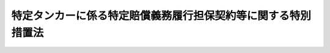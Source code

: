 .. _H24HO052:

==============================================================
特定タンカーに係る特定賠償義務履行担保契約等に関する特別措置法
==============================================================

.. raw:: html
    
    
    <b>特定タンカーに係る特定賠償義務履行担保契約等に関する特別措置法<br>
    （平成二十四年六月二十七日法律第五十二号）</b><br><br><p>
    </p><div class="arttitle"><a name="1000000000000000000000000000000000000000000000000100000000000000000000000000000">（趣旨）</a>
    </div><div class="item"><b>第一条</b>
    <a name="1000000000000000000000000000000000000000000000000100000000001000000000000000000"></a>
    　この法律は、欧州連合により講じられるイラン・イスラム共和国（次条第五号及び附則第二条において「イラン」という。）を原産地とする原油（以下「イラン産原油」という。）を輸送するタンカーに係る保険契約についての再保険の引受けを禁止する措置により、特定タンカーについて<a href="/cgi-bin/idxrefer.cgi?H_FILE=%8f%ba%8c%dc%81%5a%96%40%8b%e3%8c%dc&amp;REF_NAME=%91%44%94%95%96%fb%91%f7%91%b9%8a%51%94%85%8f%9e%95%db%8f%e1%96%40&amp;ANCHOR_F=&amp;ANCHOR_T=" target="inyo">船舶油濁損害賠償保障法</a>
    （昭和五十年法律第九十五号。以下「油賠法」という。）<a href="/cgi-bin/idxrefer.cgi?H_FILE=%8f%ba%8c%dc%81%5a%96%40%8b%e3%8c%dc&amp;REF_NAME=%91%e6%8f%5c%8e%4f%8f%f0%91%e6%88%ea%8d%80&amp;ANCHOR_F=1000000000000000000000000000000000000000000000001300000000001000000000000000000&amp;ANCHOR_T=1000000000000000000000000000000000000000000000001300000000001000000000000000000#1000000000000000000000000000000000000000000000001300000000001000000000000000000" target="inyo">第十三条第一項</a>
    に規定する保障契約の締結等が困難となることに対応して、特定タンカー所有者との間で特定賠償義務履行担保契約を締結する者に対し、当該特定賠償義務履行担保契約の義務の履行として支払われる金銭の額に相当する金額の交付金を政府が交付する制度を設ける等の特別の措置について定めるものとする。
    </div>
    
    <p>
    </p><div class="arttitle"><a name="1000000000000000000000000000000000000000000000000200000000000000000000000000000">（定義）</a>
    </div><div class="item"><b>第二条</b>
    <a name="1000000000000000000000000000000000000000000000000200000000001000000000000000000"></a>
    　この法律において、次の各号に掲げる用語の意義は、それぞれ当該各号に定めるところによる。
    <div class="number"><b><a name="1000000000000000000000000000000000000000000000000200000000001000000001000000000">一</a>
    </b>
    　タンカー　<a href="/cgi-bin/idxrefer.cgi?H_FILE=%8f%ba%8c%dc%81%5a%96%40%8b%e3%8c%dc&amp;REF_NAME=%96%fb%94%85%96%40%91%e6%93%f1%8f%f0%91%e6%8e%6c%8d%86&amp;ANCHOR_F=1000000000000000000000000000000000000000000000000200000000001000000004000000000&amp;ANCHOR_T=1000000000000000000000000000000000000000000000000200000000001000000004000000000#1000000000000000000000000000000000000000000000000200000000001000000004000000000" target="inyo">油賠法第二条第四号</a>
    に規定するタンカーをいう。
    </div>
    <div class="number"><b><a name="1000000000000000000000000000000000000000000000000200000000001000000002000000000">二</a>
    </b>
    　特定タンカー　イラン産原油を含む原油の我が国への輸送の用に供するタンカー（我が国においてのみ原油の取卸しをするものに限る。）をいう。
    </div>
    <div class="number"><b><a name="1000000000000000000000000000000000000000000000000200000000001000000003000000000">三</a>
    </b>
    　タンカー所有者　<a href="/cgi-bin/idxrefer.cgi?H_FILE=%8f%ba%8c%dc%81%5a%96%40%8b%e3%8c%dc&amp;REF_NAME=%96%fb%94%85%96%40%91%e6%93%f1%8f%f0%91%e6%8c%dc%8d%86&amp;ANCHOR_F=1000000000000000000000000000000000000000000000000200000000001000000005000000000&amp;ANCHOR_T=1000000000000000000000000000000000000000000000000200000000001000000005000000000#1000000000000000000000000000000000000000000000000200000000001000000005000000000" target="inyo">油賠法第二条第五号</a>
    に規定するタンカー所有者をいう。
    </div>
    <div class="number"><b><a name="1000000000000000000000000000000000000000000000000200000000001000000004000000000">四</a>
    </b>
    　特定タンカー所有者　特定タンカーのタンカー所有者（特定タンカーの船舶賃借人その他の国土交通省令で定める者であって、特定タンカーのタンカー所有者と共同で特定損害保険契約の被保険者となっているものを含む。）をいう。
    </div>
    <div class="number"><b><a name="1000000000000000000000000000000000000000000000000200000000001000000005000000000">五</a>
    </b>
    　特定運航　特定タンカーがイラン産原油を積み込むためにイランに向けて運航を開始する時から当該特定タンカーに積み込んだイラン産原油を含む原油の取卸しを完了する時までの間における特定タンカーの運航をいう。
    </div>
    <div class="number"><b><a name="1000000000000000000000000000000000000000000000000200000000001000000006000000000">六</a>
    </b>
    　タンカー油濁損害　<a href="/cgi-bin/idxrefer.cgi?H_FILE=%8f%ba%8c%dc%81%5a%96%40%8b%e3%8c%dc&amp;REF_NAME=%96%fb%94%85%96%40%91%e6%93%f1%8f%f0%91%e6%98%5a%8d%86&amp;ANCHOR_F=1000000000000000000000000000000000000000000000000200000000001000000006000000000&amp;ANCHOR_T=1000000000000000000000000000000000000000000000000200000000001000000006000000000#1000000000000000000000000000000000000000000000000200000000001000000006000000000" target="inyo">油賠法第二条第六号</a>
    に規定するタンカー油濁損害をいう。
    </div>
    <div class="number"><b><a name="1000000000000000000000000000000000000000000000000200000000001000000007000000000">七</a>
    </b>
    　特定損害　次に掲げる損害又は費用をいう。<div class="para1"><b>イ</b>　特定運航に伴って生ずるタンカー油濁損害（特定費用に該当するものを除く。）</div>
    <div class="para1"><b>ロ</b>　特定運航に伴って生ずる損害又は費用であって、イに掲げるもの以外のもの（特定費用に該当するものを除く。次条第二項第三号において「非油濁損害」という。）</div>
    
    </div>
    <div class="number"><b><a name="1000000000000000000000000000000000000000000000000200000000001000000008000000000">八</a>
    </b>
    　特定費用　特定運航に伴って生ずる費用で特定タンカー所有者が負担しなければならないものをいう。
    </div>
    <div class="number"><b><a name="1000000000000000000000000000000000000000000000000200000000001000000009000000000">九</a>
    </b>
    　特定損害等　特定損害及び特定費用をいう。
    </div>
    <div class="number"><b><a name="1000000000000000000000000000000000000000000000000200000000001000000010000000000">十</a>
    </b>
    　特定損害保険契約　特定タンカーごとに締結される、特定タンカー所有者が特定損害の賠償の責めに任ずる場合又は特定タンカー所有者が特定費用を支払うべき場合においてその賠償の義務の履行又は費用の支払により当該特定タンカー所有者に生ずる損害（以下「特定タンカー所有者損害」という。）をてん補する保険契約であって、次に掲げる要件を満たすものをいう。<div class="para1"><b>イ</b>　保険金額が、当該保険契約について再保険の引受けが行われないことによる保険者の保険金の支払能力を勘案して政令で定める金額以上のものであること。</div>
    <div class="para1"><b>ロ</b>　二千トンを超えるばら積みの原油の輸送の用に供する特定タンカーについて締結されるものにあっては、<a href="/cgi-bin/idxrefer.cgi?H_FILE=%8f%ba%8c%dc%81%5a%96%40%8b%e3%8c%dc&amp;REF_NAME=%96%fb%94%85%96%40%91%e6%8f%5c%8e%6c%8f%f0%91%e6%88%ea%8d%80&amp;ANCHOR_F=1000000000000000000000000000000000000000000000001400000000001000000000000000000&amp;ANCHOR_T=1000000000000000000000000000000000000000000000001400000000001000000000000000000#1000000000000000000000000000000000000000000000001400000000001000000000000000000" target="inyo">油賠法第十四条第一項</a>
    、第二項及び第四項の規定に適合するものであること。</div>
    
    </div>
    <div class="number"><b><a name="1000000000000000000000000000000000000000000000000200000000001000000011000000000">十一</a>
    </b>
    　特定賠償義務履行担保契約　特定損害保険契約の保険者（以下「特定保険者」という。）がその被保険者である特定タンカー所有者との間で特定タンカーごとに締結する契約であって、特定タンカー所有者が特定損害の賠償の責めに任ずる場合又は特定タンカー所有者が特定費用を支払うべき場合において特定損害等（当該特定損害保険契約によりてん補される特定タンカー所有者損害に係るものを除く。）についてその賠償の義務の履行及び費用の支払を担保するもの（次に掲げる要件を満たすものに限る。）をいう。<div class="para1"><b>イ</b>　賠償の義務の履行及び費用の支払が担保されている特定損害等の種類が、当該特定損害保険契約においててん補することができることとされている特定タンカー所有者損害に係る特定損害等の種類と同一のものであること。</div>
    <div class="para1"><b>ロ</b>　賠償の義務の履行及び費用の支払が担保されている特定損害等の金額が、タンカーに係る保険契約の保険金額の国際的な水準を勘案して政令で定める金額から当該特定損害保険契約の保険金額を控除した金額（以下「担保上限金額」という。）を超えないものであること。</div>
    <div class="para1"><b>ハ</b>　二千トンを超えるばら積みの原油の輸送の用に供する特定タンカーについて締結されるものにあっては、当該特定損害保険契約と併せて<a href="/cgi-bin/idxrefer.cgi?H_FILE=%8f%ba%8c%dc%81%5a%96%40%8b%e3%8c%dc&amp;REF_NAME=%96%fb%94%85%96%40%91%e6%8f%5c%8e%6c%8f%f0&amp;ANCHOR_F=1000000000000000000000000000000000000000000000001400000000000000000000000000000&amp;ANCHOR_T=1000000000000000000000000000000000000000000000001400000000000000000000000000000#1000000000000000000000000000000000000000000000001400000000000000000000000000000" target="inyo">油賠法第十四条</a>
    の規定に適合するものであること。</div>
    <div class="para1"><b>ニ</b>　手数料その他これに類する名目で特定タンカー所有者が特定保険者に支払う金銭の額が、当該契約の締結及び履行のために要する費用の額に相当する金額を超えないものであること。</div>
    
    </div>
    <div class="number"><b><a name="1000000000000000000000000000000000000000000000000200000000001000000012000000000">十二</a>
    </b>
    　総トン数　<a href="/cgi-bin/idxrefer.cgi?H_FILE=%8f%ba%8c%dc%81%5a%96%40%8b%e3%8c%dc&amp;REF_NAME=%96%fb%94%85%96%40%91%e6%8e%b5%8f%f0&amp;ANCHOR_F=1000000000000000000000000000000000000000000000000700000000000000000000000000000&amp;ANCHOR_T=1000000000000000000000000000000000000000000000000700000000000000000000000000000#1000000000000000000000000000000000000000000000000700000000000000000000000000000" target="inyo">油賠法第七条</a>
    に規定する総トン数をいう。
    </div>
    </div>
    
    <p>
    </p><div class="arttitle"><a name="1000000000000000000000000000000000000000000000000300000000000000000000000000000">（特定保険者交付金交付契約）</a>
    </div><div class="item"><b>第三条</b>
    <a name="1000000000000000000000000000000000000000000000000300000000001000000000000000000"></a>
    　政府は、特定タンカー所有者で特定賠償義務履行担保契約を締結しているものを相手方として、特定タンカーごとに、特定保険者が当該特定賠償義務履行担保契約に基づく義務の履行としての金銭の支払をする場合に、政府が当該特定保険者に対し当該特定保険者が支払う金銭（以下「交付対象金銭」という。）の額に相当する金額の交付金（以下「特定保険者交付金」という。）を交付することを約し、特定タンカー所有者が納付金を納付することを約する契約（以下「特定保険者交付金交付契約」という。）を締結することができる。
    </div>
    <div class="item"><b><a name="1000000000000000000000000000000000000000000000000300000000002000000000000000000">２</a>
    </b>
    　政府が特定保険者交付金交付契約により同一の事故から生じた特定損害のうち次の各号に掲げるものに該当するものに係る交付対象金銭についての特定保険者交付金を交付する場合において、当該交付対象金銭の額が当該各号に定める金額を超えるときは、当該各号に定める金額を当該交付対象金銭の額として、前項の規定を適用する。
    <div class="number"><b><a name="1000000000000000000000000000000000000000000000000300000000002000000001000000000">一</a>
    </b>
    　タンカー油濁損害のうちこれに基づく債権について<a href="/cgi-bin/idxrefer.cgi?H_FILE=%8f%ba%8c%dc%81%5a%96%40%8b%e3%8c%dc&amp;REF_NAME=%96%fb%94%85%96%40&amp;ANCHOR_F=&amp;ANCHOR_T=" target="inyo">油賠法</a>
    又はこれに相当する外国の法令の規定により特定タンカー所有者がその責任を制限することができるもの（以下この号及び次号において「特定油濁損害」という。）であって、総トン数五千トン以下の特定タンカーの特定運航に伴って生じたもの　<a href="/cgi-bin/idxrefer.cgi?H_FILE=%8f%ba%8c%dc%81%5a%96%40%8b%e3%8c%dc&amp;REF_NAME=%96%fb%94%85%96%40%91%e6%98%5a%8f%f0%91%e6%88%ea%8d%86&amp;ANCHOR_F=1000000000000000000000000000000000000000000000000600000000002000000001000000000&amp;ANCHOR_T=1000000000000000000000000000000000000000000000000600000000002000000001000000000#1000000000000000000000000000000000000000000000000600000000002000000001000000000" target="inyo">油賠法第六条第一号</a>
    の金額から特定損害保険契約により当該特定油濁損害に係る特定タンカー所有者損害のてん補として支払われる金額に相当する金額を控除した金額
    </div>
    <div class="number"><b><a name="1000000000000000000000000000000000000000000000000300000000002000000002000000000">二</a>
    </b>
    　特定油濁損害であって、総トン数五千トンを超える特定タンカーの特定運航に伴って生じたもの　<a href="/cgi-bin/idxrefer.cgi?H_FILE=%8f%ba%8c%dc%81%5a%96%40%8b%e3%8c%dc&amp;REF_NAME=%96%fb%94%85%96%40%91%e6%98%5a%8f%f0%91%e6%93%f1%8d%86&amp;ANCHOR_F=1000000000000000000000000000000000000000000000000600000000002000000002000000000&amp;ANCHOR_T=1000000000000000000000000000000000000000000000000600000000002000000002000000000#1000000000000000000000000000000000000000000000000600000000002000000002000000000" target="inyo">油賠法第六条第二号</a>
    の規定により算出した金額から特定損害保険契約により当該特定油濁損害に係る特定タンカー所有者損害のてん補として支払われる金額に相当する金額を控除した金額
    </div>
    <div class="number"><b><a name="1000000000000000000000000000000000000000000000000300000000002000000003000000000">三</a>
    </b>
    　非油濁損害のうちこれに基づく債権について<a href="/cgi-bin/idxrefer.cgi?H_FILE=%8f%ba%8c%dc%81%5a%96%40%8b%e3%8e%6c&amp;REF_NAME=%91%44%94%95%82%cc%8f%8a%97%4c%8e%d2%93%99%82%cc%90%d3%94%43%82%cc%90%a7%8c%c0%82%c9%8a%d6%82%b7%82%e9%96%40%97%a5&amp;ANCHOR_F=&amp;ANCHOR_T=" target="inyo">船舶の所有者等の責任の制限に関する法律</a>
    （昭和五十年法律第九十四号。以下この項において「責任制限法」という。）又はこれに相当する外国の法令の規定により特定タンカー所有者がその責任を制限することができるもの（以下この項において「特定非油濁損害」という。）であって、総トン数二千トン以下の特定タンカーの特定運航に伴って生じたもの（<a href="/cgi-bin/idxrefer.cgi?H_FILE=%8f%ba%8c%dc%81%5a%96%40%8b%e3%8e%6c&amp;REF_NAME=%90%d3%94%43%90%a7%8c%c0%96%40%91%e6%8e%b5%8f%f0%91%e6%88%ea%8d%80%91%e6%88%ea%8d%86&amp;ANCHOR_F=1000000000000000000000000000000000000000000000000700000000001000000001000000000&amp;ANCHOR_T=1000000000000000000000000000000000000000000000000700000000001000000001000000000#1000000000000000000000000000000000000000000000000700000000001000000001000000000" target="inyo">責任制限法第七条第一項第一号</a>
    に規定する場合におけるものに限る。）　<a href="/cgi-bin/idxrefer.cgi?H_FILE=%8f%ba%8c%dc%81%5a%96%40%8b%e3%8e%6c&amp;REF_NAME=%93%af%8d%86&amp;ANCHOR_F=1000000000000000000000000000000000000000000000000700000000001000000001000000000&amp;ANCHOR_T=1000000000000000000000000000000000000000000000000700000000001000000001000000000#1000000000000000000000000000000000000000000000000700000000001000000001000000000" target="inyo">同号</a>
    イの金額から特定損害保険契約により当該特定非油濁損害に係る特定タンカー所有者損害のてん補として支払われる金額に相当する金額を控除した金額
    </div>
    <div class="number"><b><a name="1000000000000000000000000000000000000000000000000300000000002000000004000000000">四</a>
    </b>
    　特定非油濁損害であって、総トン数二千トン以下の特定タンカーの特定運航に伴って生じたもの（前号に掲げるものを除く。）　<a href="/cgi-bin/idxrefer.cgi?H_FILE=%8f%ba%8c%dc%81%5a%96%40%8b%e3%8e%6c&amp;REF_NAME=%90%d3%94%43%90%a7%8c%c0%96%40%91%e6%8e%b5%8f%f0%91%e6%88%ea%8d%80%91%e6%93%f1%8d%86&amp;ANCHOR_F=1000000000000000000000000000000000000000000000000700000000001000000002000000000&amp;ANCHOR_T=1000000000000000000000000000000000000000000000000700000000001000000002000000000#1000000000000000000000000000000000000000000000000700000000001000000002000000000" target="inyo">責任制限法第七条第一項第二号</a>
    イの金額から特定損害保険契約により当該特定非油濁損害に係る特定タンカー所有者損害のてん補として支払われる金額に相当する金額を控除した金額
    </div>
    <div class="number"><b><a name="1000000000000000000000000000000000000000000000000300000000002000000005000000000">五</a>
    </b>
    　特定非油濁損害であって、総トン数二千トンを超える特定タンカーの特定運航に伴って生じたもの（<a href="/cgi-bin/idxrefer.cgi?H_FILE=%8f%ba%8c%dc%81%5a%96%40%8b%e3%8e%6c&amp;REF_NAME=%90%d3%94%43%90%a7%8c%c0%96%40%91%e6%8e%b5%8f%f0%91%e6%88%ea%8d%80%91%e6%88%ea%8d%86&amp;ANCHOR_F=1000000000000000000000000000000000000000000000000700000000001000000001000000000&amp;ANCHOR_T=1000000000000000000000000000000000000000000000000700000000001000000001000000000#1000000000000000000000000000000000000000000000000700000000001000000001000000000" target="inyo">責任制限法第七条第一項第一号</a>
    に規定する場合におけるものに限る。）　<a href="/cgi-bin/idxrefer.cgi?H_FILE=%8f%ba%8c%dc%81%5a%96%40%8b%e3%8e%6c&amp;REF_NAME=%93%af%8d%86&amp;ANCHOR_F=1000000000000000000000000000000000000000000000000700000000001000000001000000000&amp;ANCHOR_T=1000000000000000000000000000000000000000000000000700000000001000000001000000000#1000000000000000000000000000000000000000000000000700000000001000000001000000000" target="inyo">同号</a>
    ロの規定により算出した金額から特定損害保険契約により当該特定非油濁損害に係る特定タンカー所有者損害のてん補として支払われる金額に相当する金額を控除した金額
    </div>
    <div class="number"><b><a name="1000000000000000000000000000000000000000000000000300000000002000000006000000000">六</a>
    </b>
    　特定非油濁損害であって、総トン数二千トンを超える特定タンカーの特定運航に伴って生じたもの（前号に掲げるものを除く。）　<a href="/cgi-bin/idxrefer.cgi?H_FILE=%8f%ba%8c%dc%81%5a%96%40%8b%e3%8e%6c&amp;REF_NAME=%90%d3%94%43%90%a7%8c%c0%96%40%91%e6%8e%b5%8f%f0%91%e6%88%ea%8d%80%91%e6%93%f1%8d%86&amp;ANCHOR_F=1000000000000000000000000000000000000000000000000700000000001000000002000000000&amp;ANCHOR_T=1000000000000000000000000000000000000000000000000700000000001000000002000000000#1000000000000000000000000000000000000000000000000700000000001000000002000000000" target="inyo">責任制限法第七条第一項第二号</a>
    ロの規定により算出した金額から特定損害保険契約により当該特定非油濁損害に係る特定タンカー所有者損害のてん補として支払われる金額に相当する金額を控除した金額
    </div>
    </div>
    
    <p>
    </p><div class="arttitle"><a name="1000000000000000000000000000000000000000000000000400000000000000000000000000000">（特定保険者交付金交付契約の期間）</a>
    </div><div class="item"><b>第四条</b>
    <a name="1000000000000000000000000000000000000000000000000400000000001000000000000000000"></a>
    　特定保険者交付金交付契約の期間は、その締結の時からその時の属する会計年度の末日までとする。
    </div>
    
    <p>
    </p><div class="arttitle"><a name="1000000000000000000000000000000000000000000000000500000000000000000000000000000">（納付金）</a>
    </div><div class="item"><b>第五条</b>
    <a name="1000000000000000000000000000000000000000000000000500000000001000000000000000000"></a>
    　納付金の金額は、一年当たり、タンカーに係る保険契約の保険料の金額の国際的な水準を勘案して政令で定める金額とする。
    </div>
    
    <p>
    </p><div class="arttitle"><a name="1000000000000000000000000000000000000000000000000600000000000000000000000000000">（特定保険者交付金）</a>
    </div><div class="item"><b>第六条</b>
    <a name="1000000000000000000000000000000000000000000000000600000000001000000000000000000"></a>
    　政府が特定保険者交付金交付契約により交付する特定保険者交付金の金額は、当該特定保険者交付金交付契約の期間内における特定運航に伴って生ずる特定損害等に係る交付対象金銭について担保上限金額を限度とする。
    </div>
    
    <p>
    </p><div class="arttitle"><a name="1000000000000000000000000000000000000000000000000700000000000000000000000000000">（特定保険者交付金交付契約の締結の限度）</a>
    </div><div class="item"><b>第七条</b>
    <a name="1000000000000000000000000000000000000000000000000700000000001000000000000000000"></a>
    　政府は、一会計年度内に締結する特定保険者交付金交付契約に係る担保上限金額の合計額が会計年度ごとに国会の議決を経た金額を超えない範囲内で、特定保険者交付金交付契約を締結するものとする。
    </div>
    
    <p>
    </p><div class="arttitle"><a name="1000000000000000000000000000000000000000000000000800000000000000000000000000000">（通知）</a>
    </div><div class="item"><b>第八条</b>
    <a name="1000000000000000000000000000000000000000000000000800000000001000000000000000000"></a>
    　特定保険者交付金交付契約の相手方である特定タンカー所有者は、国土交通省令で定めるところにより、あらかじめ、特定運航の開始日時を政府に対し通知しなければならない。
    </div>
    
    <p>
    </p><div class="arttitle"><a name="1000000000000000000000000000000000000000000000000900000000000000000000000000000">（報告の徴収）</a>
    </div><div class="item"><b>第九条</b>
    <a name="1000000000000000000000000000000000000000000000000900000000001000000000000000000"></a>
    　政府は、この法律の施行に必要な限度において、特定保険者交付金交付契約の相手方である特定タンカー所有者に対し、特定運航の状況その他必要な事項について報告を求めることができる。
    </div>
    
    <p>
    </p><div class="arttitle"><a name="1000000000000000000000000000000000000000000000001000000000000000000000000000000">（時効）</a>
    </div><div class="item"><b>第十条</b>
    <a name="1000000000000000000000000000000000000000000000001000000000001000000000000000000"></a>
    　特定保険者交付金の交付を受ける権利は、三年間行わないときは、時効によって消滅する。
    </div>
    
    <p>
    </p><div class="arttitle"><a name="1000000000000000000000000000000000000000000000001100000000000000000000000000000">（代位等）</a>
    </div><div class="item"><b>第十一条</b>
    <a name="1000000000000000000000000000000000000000000000001100000000001000000000000000000"></a>
    　政府は、特定保険者交付金交付契約により特定保険者交付金を交付した場合において、当該特定保険者交付金の交付を受けた特定保険者が第三者（当該特定保険者交付金交付契約の相手方である特定タンカー所有者を含む。次項において同じ。）に対して求償権を有するときは、次に掲げる金額のうちいずれか少ない金額を限度として当該求償権を取得する。
    <div class="number"><b><a name="1000000000000000000000000000000000000000000000001100000000001000000001000000000">一</a>
    </b>
    　当該特定保険者に政府が交付した特定保険者交付金の金額
    </div>
    <div class="number"><b><a name="1000000000000000000000000000000000000000000000001100000000001000000002000000000">二</a>
    </b>
    　当該求償権の金額
    </div>
    </div>
    <div class="item"><b><a name="1000000000000000000000000000000000000000000000001100000000002000000000000000000">２</a>
    </b>
    　特定保険者交付金交付契約により特定保険者交付金の交付を受ける特定保険者が第三者に対する求償権の行使により支払を受けたときは、政府は、次に掲げる金額のうちいずれか少ない金額の限度で、特定保険者交付金の交付の義務を免れる。
    <div class="number"><b><a name="1000000000000000000000000000000000000000000000001100000000002000000001000000000">一</a>
    </b>
    　当該特定保険者が当該求償権の行使により支払を受けた金額
    </div>
    <div class="number"><b><a name="1000000000000000000000000000000000000000000000001100000000002000000002000000000">二</a>
    </b>
    　当該特定保険者交付金交付契約に係る交付対象金銭について第六条の規定により政府が特定保険者交付金の交付の義務を負う金額
    </div>
    </div>
    
    <p>
    </p><div class="arttitle"><a name="1000000000000000000000000000000000000000000000001200000000000000000000000000000">（特定保険者交付金交付契約の解除）</a>
    </div><div class="item"><b>第十二条</b>
    <a name="1000000000000000000000000000000000000000000000001200000000001000000000000000000"></a>
    　政府は、特定保険者交付金交付契約の相手方である特定タンカー所有者が次の各号のいずれかに該当するときは、当該特定保険者交付金交付契約を解除することができる。
    <div class="number"><b><a name="1000000000000000000000000000000000000000000000001200000000001000000001000000000">一</a>
    </b>
    　解除その他の事由により特定損害保険契約又は特定賠償義務履行担保契約を締結している者でなくなったとき。
    </div>
    <div class="number"><b><a name="1000000000000000000000000000000000000000000000001200000000001000000002000000000">二</a>
    </b>
    　政令で定める期限までに納付金を納付しなかったとき。
    </div>
    <div class="number"><b><a name="1000000000000000000000000000000000000000000000001200000000001000000003000000000">三</a>
    </b>
    　第八条の規定による通知をせず、又は虚偽の通知をしたとき。
    </div>
    <div class="number"><b><a name="1000000000000000000000000000000000000000000000001200000000001000000004000000000">四</a>
    </b>
    　第九条の規定による報告をせず、又は虚偽の報告をしたとき。
    </div>
    <div class="number"><b><a name="1000000000000000000000000000000000000000000000001200000000001000000005000000000">五</a>
    </b>
    　<a href="/cgi-bin/idxrefer.cgi?H_FILE=%8f%ba%94%aa%96%40%88%ea%88%ea&amp;REF_NAME=%91%44%94%95%88%c0%91%53%96%40&amp;ANCHOR_F=&amp;ANCHOR_T=" target="inyo">船舶安全法</a>
    （昭和八年法律第十一号）、<a href="/cgi-bin/idxrefer.cgi?H_FILE=%8f%ba%8e%6c%8c%dc%96%40%88%ea%8e%4f%98%5a&amp;REF_NAME=%8a%43%97%6d%89%98%90%f5%93%99%8b%79%82%d1%8a%43%8f%e3%8d%d0%8a%51%82%cc%96%68%8e%7e%82%c9%8a%d6%82%b7%82%e9%96%40%97%a5&amp;ANCHOR_F=&amp;ANCHOR_T=" target="inyo">海洋汚染等及び海上災害の防止に関する法律</a>
    （昭和四十五年法律第百三十六号）その他の政令で定める法律（これらに基づく命令を含む。）又はこれらに相当する外国の法令の規定に違反したとき。
    </div>
    <div class="number"><b><a name="1000000000000000000000000000000000000000000000001200000000001000000006000000000">六</a>
    </b>
    　当該特定保険者交付金交付契約の条項に違反したとき。
    </div>
    </div>
    <div class="item"><b><a name="1000000000000000000000000000000000000000000000001200000000002000000000000000000">２</a>
    </b>
    　前項の規定による特定保険者交付金交付契約の解除は、当該特定保険者交付金交付契約の相手方である特定タンカー所有者が解除の通知を受けた日から起算して三月を経過した日から将来に向かってその効力を生ずる。
    </div>
    <div class="item"><b><a name="1000000000000000000000000000000000000000000000001200000000003000000000000000000">３</a>
    </b>
    　政府は、第一項の規定により特定保険者交付金交付契約を解除したときは、直ちに、当該特定保険者交付金交付契約に係る特定保険者に対し、その旨を通知するものとする。
    </div>
    
    <p>
    </p><div class="arttitle"><a name="1000000000000000000000000000000000000000000000001300000000000000000000000000000">（業務の管掌）</a>
    </div><div class="item"><b>第十三条</b>
    <a name="1000000000000000000000000000000000000000000000001300000000001000000000000000000"></a>
    　この法律に規定する政府の業務は、国土交通大臣が管掌する。
    </div>
    <div class="item"><b><a name="1000000000000000000000000000000000000000000000001300000000002000000000000000000">２</a>
    </b>
    　国土交通大臣は、特定保険者交付金交付契約を締結しようとする場合には、あらかじめ、内閣総理大臣、外務大臣、財務大臣及び経済産業大臣に協議しなければならない。
    </div>
    <div class="item"><b><a name="1000000000000000000000000000000000000000000000001300000000003000000000000000000">３</a>
    </b>
    　国土交通大臣は、特定保険者交付金交付契約を解除しようとする場合には、あらかじめ、内閣総理大臣、外務大臣及び経済産業大臣に協議しなければならない。
    </div>
    
    <p>
    </p><div class="arttitle"><a name="1000000000000000000000000000000000000000000000001400000000000000000000000000000">（</a><a href="/cgi-bin/idxrefer.cgi?H_FILE=%8f%ba%93%f1%8c%dc%96%40%88%ea%8e%b5%8e%b5&amp;REF_NAME=%91%44%8e%e5%91%8a%8c%dd%95%db%8c%af%91%67%8d%87%96%40&amp;ANCHOR_F=&amp;ANCHOR_T=" target="inyo">船主相互保険組合法</a>
    の特例）
    </div><div class="item"><b>第十四条</b>
    <a name="1000000000000000000000000000000000000000000000001400000000001000000000000000000"></a>
    　<a href="/cgi-bin/idxrefer.cgi?H_FILE=%8f%ba%93%f1%8c%dc%96%40%88%ea%8e%b5%8e%b5&amp;REF_NAME=%91%44%8e%e5%91%8a%8c%dd%95%db%8c%af%91%67%8d%87%96%40&amp;ANCHOR_F=&amp;ANCHOR_T=" target="inyo">船主相互保険組合法</a>
    （昭和二十五年法律第百七十七号）<a href="/cgi-bin/idxrefer.cgi?H_FILE=%8f%ba%93%f1%8c%dc%96%40%88%ea%8e%b5%8e%b5&amp;REF_NAME=%91%e6%93%f1%8f%f0%91%e6%8e%4f%8d%80&amp;ANCHOR_F=1000000000000000000000000000000000000000000000000200000000003000000000000000000&amp;ANCHOR_T=1000000000000000000000000000000000000000000000000200000000003000000000000000000#1000000000000000000000000000000000000000000000000200000000003000000000000000000" target="inyo">第二条第三項</a>
    に規定する船主責任相互保険組合は、<a href="/cgi-bin/idxrefer.cgi?H_FILE=%8f%ba%93%f1%8c%dc%96%40%88%ea%8e%b5%8e%b5&amp;REF_NAME=%93%af%96%40%91%e6%8e%6c%8f%f0%91%e6%8c%dc%8d%80&amp;ANCHOR_F=1000000000000000000000000000000000000000000000000400000000005000000000000000000&amp;ANCHOR_T=1000000000000000000000000000000000000000000000000400000000005000000000000000000#1000000000000000000000000000000000000000000000000400000000005000000000000000000" target="inyo">同法第四条第五項</a>
    の規定にかかわらず、特定賠償義務履行担保契約に関する業務に係る事業を行うことができる。
    </div>
    
    <p>
    </p><div class="arttitle"><a name="1000000000000000000000000000000000000000000000001500000000000000000000000000000">（国土交通省令への委任）</a>
    </div><div class="item"><b>第十五条</b>
    <a name="1000000000000000000000000000000000000000000000001500000000001000000000000000000"></a>
    　この法律に定めるもののほか、特定保険者交付金交付契約の締結の手続その他この法律を実施するために必要な事項は、国土交通省令で定める。
    </div>
    
    
    <br><a name="5000000000000000000000000000000000000000000000000000000000000000000000000000000"></a>
    　　　<a name="5000000001000000000000000000000000000000000000000000000000000000000000000000000"><b>附　則　抄</b></a>
    <br><p>
    </p><div class="arttitle">（施行期日等）</div>
    <div class="item"><b>第一条</b>
    　この法律は、公布の日から施行し、欧州連合により講じられるイラン産原油を輸送するタンカーに係る保険契約についての再保険の引受けを禁止する措置により当該再保険の引受けが行われなくなると認められる日として内閣総理大臣、外務大臣及び国土交通大臣が告示する日以後に生ずる特定損害等について適用する。
    </div>
    
    <p>
    </p><div class="arttitle">（この法律の廃止）</div>
    <div class="item"><b>第二条</b>
    　この法律は、イランをめぐる国際情勢その他の情勢の変化により、特定タンカーについて、特定タンカー所有者損害をてん補するための保険契約であってその保険金額が第二条第十一号ロの政令で定める金額以上のものの締結が可能であると認められるに至ったとき、又は特定運航が行われなくとも国民生活の安定及び国民経済の円滑な運営に支障を生じないと認められるに至ったときは、速やかに、廃止するものとする。
    </div>
    
    <p>
    </p><div class="arttitle">（平成二十四年度における特定保険者交付金交付契約の限度額）</div>
    <div class="item"><b>第三条</b>
    　平成二十四年度において政府が特定保険者交付金交付契約を締結する場合には、その担保上限金額の合計額が九兆千三百二十二億八千七百六十七万円を超えない範囲内において、これをするものとする。ただし、第七条の規定に基づく国会の議決がなされた場合には、この限りでない。
    </div>
    
    <br><br>